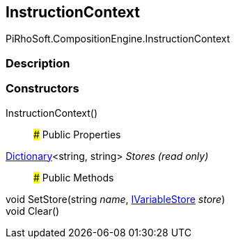 [#reference/instruction-context]

## InstructionContext

PiRhoSoft.CompositionEngine.InstructionContext

### Description

### Constructors

InstructionContext()::

### Public Properties

https://docs.microsoft.com/en-us/dotnet/api/System.Collections.Generic.Dictionary-2[Dictionary^]<string, string> _Stores_ _(read only)_::

### Public Methods

void SetStore(string _name_, <<reference/i-variable-store.html,IVariableStore>> _store_)::

void Clear()::
